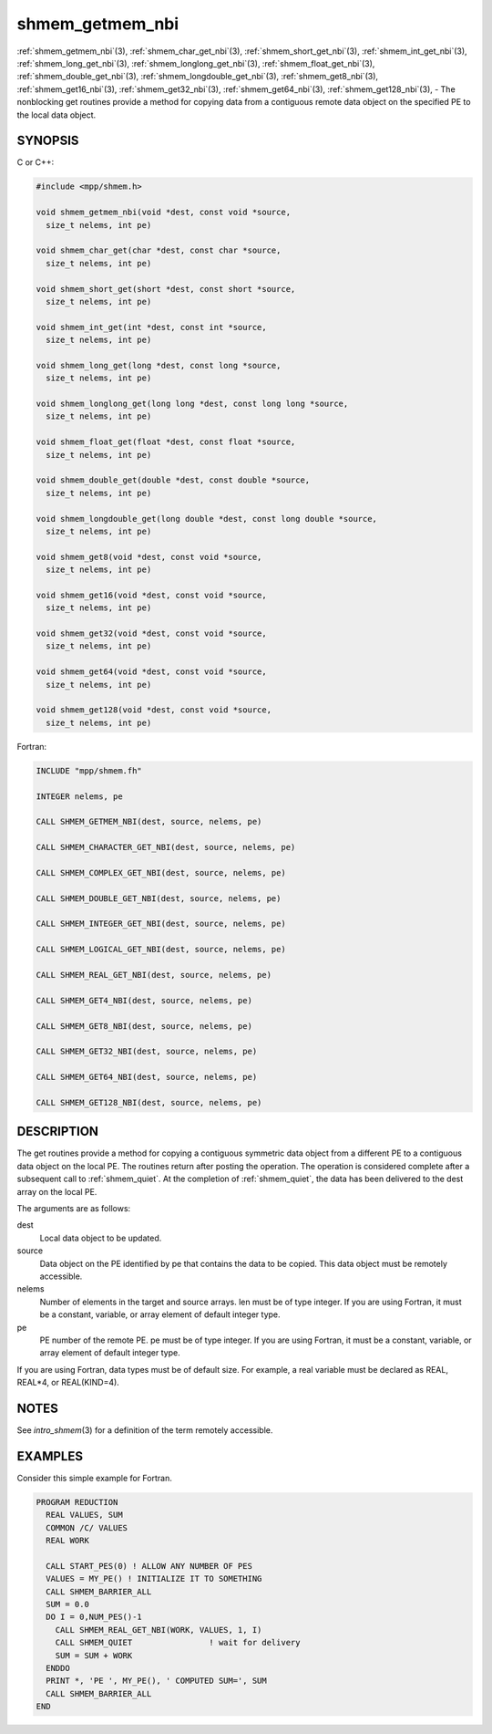 .. _shmem_getmem_nbi:


shmem_getmem_nbi
================

.. include_body

:ref:`shmem_getmem_nbi`\ (3), :ref:`shmem_char_get_nbi`\ (3),
:ref:`shmem_short_get_nbi`\ (3), :ref:`shmem_int_get_nbi`\ (3),
:ref:`shmem_long_get_nbi`\ (3), :ref:`shmem_longlong_get_nbi`\ (3),
:ref:`shmem_float_get_nbi`\ (3), :ref:`shmem_double_get_nbi`\ (3),
:ref:`shmem_longdouble_get_nbi`\ (3), :ref:`shmem_get8_nbi`\ (3),
:ref:`shmem_get16_nbi`\ (3), :ref:`shmem_get32_nbi`\ (3), :ref:`shmem_get64_nbi`\ (3),
:ref:`shmem_get128_nbi`\ (3), - The nonblocking get routines provide a method
for copying data from a contiguous remote data object on the specified
PE to the local data object.


SYNOPSIS
--------

C or C++:

.. code-block:: c++

   #include <mpp/shmem.h>

   void shmem_getmem_nbi(void *dest, const void *source,
     size_t nelems, int pe)

   void shmem_char_get(char *dest, const char *source,
     size_t nelems, int pe)

   void shmem_short_get(short *dest, const short *source,
     size_t nelems, int pe)

   void shmem_int_get(int *dest, const int *source,
     size_t nelems, int pe)

   void shmem_long_get(long *dest, const long *source,
     size_t nelems, int pe)

   void shmem_longlong_get(long long *dest, const long long *source,
     size_t nelems, int pe)

   void shmem_float_get(float *dest, const float *source,
     size_t nelems, int pe)

   void shmem_double_get(double *dest, const double *source,
     size_t nelems, int pe)

   void shmem_longdouble_get(long double *dest, const long double *source,
     size_t nelems, int pe)

   void shmem_get8(void *dest, const void *source,
     size_t nelems, int pe)

   void shmem_get16(void *dest, const void *source,
     size_t nelems, int pe)

   void shmem_get32(void *dest, const void *source,
     size_t nelems, int pe)

   void shmem_get64(void *dest, const void *source,
     size_t nelems, int pe)

   void shmem_get128(void *dest, const void *source,
     size_t nelems, int pe)

Fortran:

.. code-block:: fortran

   INCLUDE "mpp/shmem.fh"

   INTEGER nelems, pe

   CALL SHMEM_GETMEM_NBI(dest, source, nelems, pe)

   CALL SHMEM_CHARACTER_GET_NBI(dest, source, nelems, pe)

   CALL SHMEM_COMPLEX_GET_NBI(dest, source, nelems, pe)

   CALL SHMEM_DOUBLE_GET_NBI(dest, source, nelems, pe)

   CALL SHMEM_INTEGER_GET_NBI(dest, source, nelems, pe)

   CALL SHMEM_LOGICAL_GET_NBI(dest, source, nelems, pe)

   CALL SHMEM_REAL_GET_NBI(dest, source, nelems, pe)

   CALL SHMEM_GET4_NBI(dest, source, nelems, pe)

   CALL SHMEM_GET8_NBI(dest, source, nelems, pe)

   CALL SHMEM_GET32_NBI(dest, source, nelems, pe)

   CALL SHMEM_GET64_NBI(dest, source, nelems, pe)

   CALL SHMEM_GET128_NBI(dest, source, nelems, pe)


DESCRIPTION
-----------

The get routines provide a method for copying a contiguous symmetric
data object from a different PE to a contiguous data object on the local
PE. The routines return after posting the operation. The operation is
considered complete after a subsequent call to :ref:`shmem_quiet`. At the
completion of :ref:`shmem_quiet`, the data has been delivered to the dest array
on the local PE.

The arguments are as follows:

dest
   Local data object to be updated.

source
   Data object on the PE identified by pe that contains the data to be
   copied. This data object must be remotely accessible.

nelems
   Number of elements in the target and source arrays. len must be of
   type integer. If you are using Fortran, it must be a constant,
   variable, or array element of default integer type.

pe
   PE number of the remote PE. pe must be of type integer. If you are
   using Fortran, it must be a constant, variable, or array element of
   default integer type.

If you are using Fortran, data types must be of default size. For
example, a real variable must be declared as REAL, REAL*4, or
REAL(KIND=4).


NOTES
-----

See *intro_shmem*\ (3) for a definition of the term remotely accessible.


EXAMPLES
--------

Consider this simple example for Fortran.

.. code-block:: fortran

   PROGRAM REDUCTION
     REAL VALUES, SUM
     COMMON /C/ VALUES
     REAL WORK

     CALL START_PES(0) ! ALLOW ANY NUMBER OF PES
     VALUES = MY_PE() ! INITIALIZE IT TO SOMETHING
     CALL SHMEM_BARRIER_ALL
     SUM = 0.0
     DO I = 0,NUM_PES()-1
       CALL SHMEM_REAL_GET_NBI(WORK, VALUES, 1, I)
       CALL SHMEM_QUIET                ! wait for delivery
       SUM = SUM + WORK
     ENDDO
     PRINT *, 'PE ', MY_PE(), ' COMPUTED SUM=', SUM
     CALL SHMEM_BARRIER_ALL
   END


.. seealso::
   *intro_shmem*\ (3) *shmem_quiet*\ (3)

